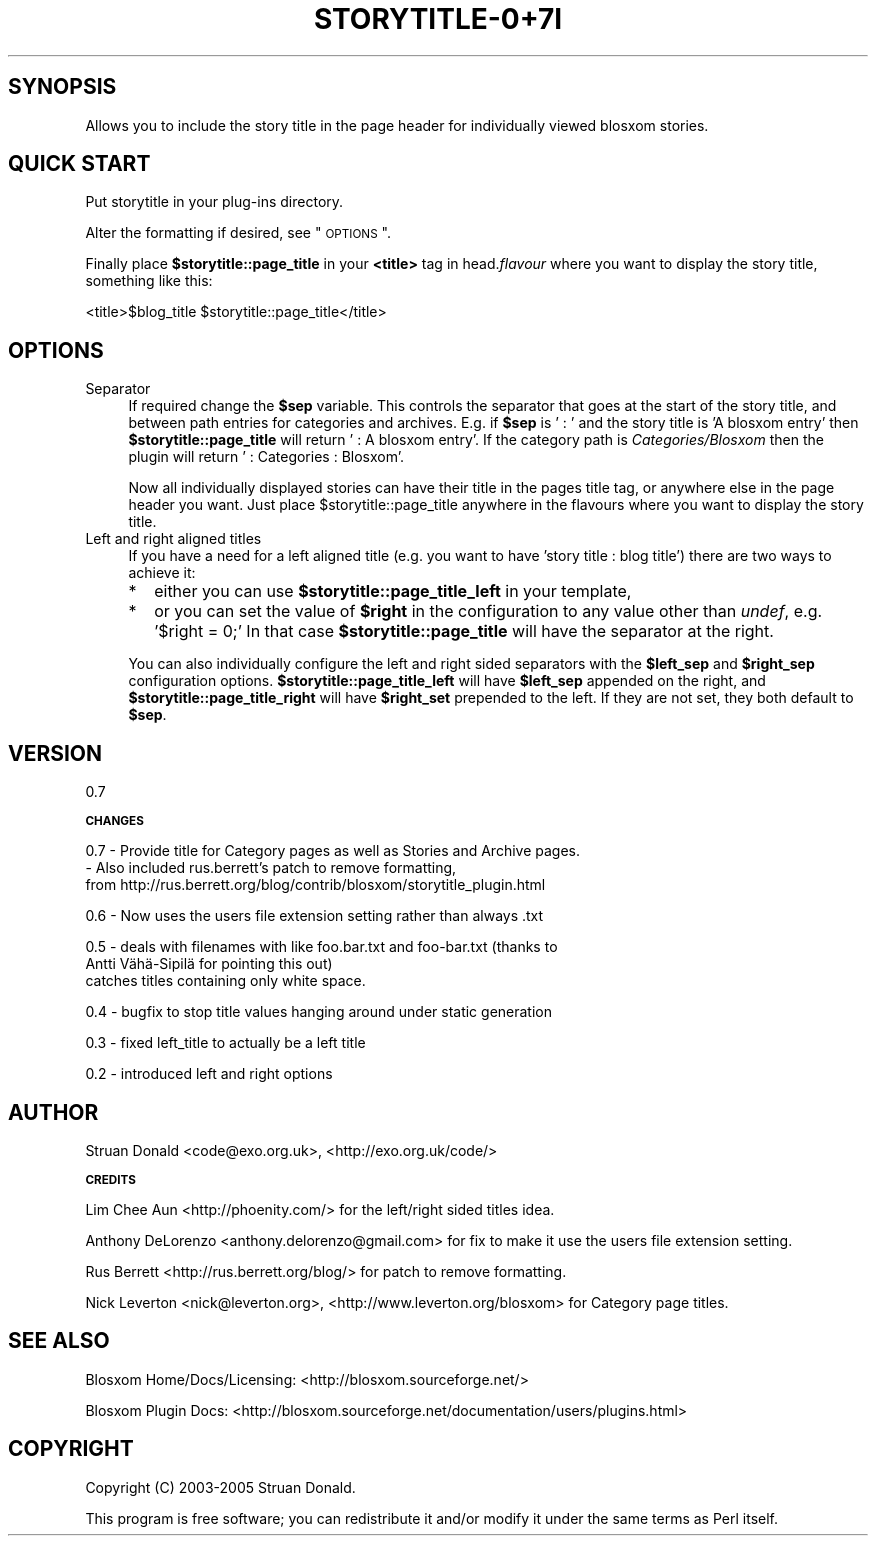 .\" Automatically generated by Pod::Man v1.37, Pod::Parser v1.32
.\"
.\" Standard preamble:
.\" ========================================================================
.de Sh \" Subsection heading
.br
.if t .Sp
.ne 5
.PP
\fB\\$1\fR
.PP
..
.de Sp \" Vertical space (when we can't use .PP)
.if t .sp .5v
.if n .sp
..
.de Vb \" Begin verbatim text
.ft CW
.nf
.ne \\$1
..
.de Ve \" End verbatim text
.ft R
.fi
..
.\" Set up some character translations and predefined strings.  \*(-- will
.\" give an unbreakable dash, \*(PI will give pi, \*(L" will give a left
.\" double quote, and \*(R" will give a right double quote.  \*(C+ will
.\" give a nicer C++.  Capital omega is used to do unbreakable dashes and
.\" therefore won't be available.  \*(C` and \*(C' expand to `' in nroff,
.\" nothing in troff, for use with C<>.
.tr \(*W-
.ds C+ C\v'-.1v'\h'-1p'\s-2+\h'-1p'+\s0\v'.1v'\h'-1p'
.ie n \{\
.    ds -- \(*W-
.    ds PI pi
.    if (\n(.H=4u)&(1m=24u) .ds -- \(*W\h'-12u'\(*W\h'-12u'-\" diablo 10 pitch
.    if (\n(.H=4u)&(1m=20u) .ds -- \(*W\h'-12u'\(*W\h'-8u'-\"  diablo 12 pitch
.    ds L" ""
.    ds R" ""
.    ds C` ""
.    ds C' ""
'br\}
.el\{\
.    ds -- \|\(em\|
.    ds PI \(*p
.    ds L" ``
.    ds R" ''
'br\}
.\"
.\" If the F register is turned on, we'll generate index entries on stderr for
.\" titles (.TH), headers (.SH), subsections (.Sh), items (.Ip), and index
.\" entries marked with X<> in POD.  Of course, you'll have to process the
.\" output yourself in some meaningful fashion.
.if \nF \{\
.    de IX
.    tm Index:\\$1\t\\n%\t"\\$2"
..
.    nr % 0
.    rr F
.\}
.\"
.\" For nroff, turn off justification.  Always turn off hyphenation; it makes
.\" way too many mistakes in technical documents.
.hy 0
.if n .na
.\"
.\" Accent mark definitions (@(#)ms.acc 1.5 88/02/08 SMI; from UCB 4.2).
.\" Fear.  Run.  Save yourself.  No user-serviceable parts.
.    \" fudge factors for nroff and troff
.if n \{\
.    ds #H 0
.    ds #V .8m
.    ds #F .3m
.    ds #[ \f1
.    ds #] \fP
.\}
.if t \{\
.    ds #H ((1u-(\\\\n(.fu%2u))*.13m)
.    ds #V .6m
.    ds #F 0
.    ds #[ \&
.    ds #] \&
.\}
.    \" simple accents for nroff and troff
.if n \{\
.    ds ' \&
.    ds ` \&
.    ds ^ \&
.    ds , \&
.    ds ~ ~
.    ds /
.\}
.if t \{\
.    ds ' \\k:\h'-(\\n(.wu*8/10-\*(#H)'\'\h"|\\n:u"
.    ds ` \\k:\h'-(\\n(.wu*8/10-\*(#H)'\`\h'|\\n:u'
.    ds ^ \\k:\h'-(\\n(.wu*10/11-\*(#H)'^\h'|\\n:u'
.    ds , \\k:\h'-(\\n(.wu*8/10)',\h'|\\n:u'
.    ds ~ \\k:\h'-(\\n(.wu-\*(#H-.1m)'~\h'|\\n:u'
.    ds / \\k:\h'-(\\n(.wu*8/10-\*(#H)'\z\(sl\h'|\\n:u'
.\}
.    \" troff and (daisy-wheel) nroff accents
.ds : \\k:\h'-(\\n(.wu*8/10-\*(#H+.1m+\*(#F)'\v'-\*(#V'\z.\h'.2m+\*(#F'.\h'|\\n:u'\v'\*(#V'
.ds 8 \h'\*(#H'\(*b\h'-\*(#H'
.ds o \\k:\h'-(\\n(.wu+\w'\(de'u-\*(#H)/2u'\v'-.3n'\*(#[\z\(de\v'.3n'\h'|\\n:u'\*(#]
.ds d- \h'\*(#H'\(pd\h'-\w'~'u'\v'-.25m'\f2\(hy\fP\v'.25m'\h'-\*(#H'
.ds D- D\\k:\h'-\w'D'u'\v'-.11m'\z\(hy\v'.11m'\h'|\\n:u'
.ds th \*(#[\v'.3m'\s+1I\s-1\v'-.3m'\h'-(\w'I'u*2/3)'\s-1o\s+1\*(#]
.ds Th \*(#[\s+2I\s-2\h'-\w'I'u*3/5'\v'-.3m'o\v'.3m'\*(#]
.ds ae a\h'-(\w'a'u*4/10)'e
.ds Ae A\h'-(\w'A'u*4/10)'E
.    \" corrections for vroff
.if v .ds ~ \\k:\h'-(\\n(.wu*9/10-\*(#H)'\s-2\u~\d\s+2\h'|\\n:u'
.if v .ds ^ \\k:\h'-(\\n(.wu*10/11-\*(#H)'\v'-.4m'^\v'.4m'\h'|\\n:u'
.    \" for low resolution devices (crt and lpr)
.if \n(.H>23 .if \n(.V>19 \
\{\
.    ds : e
.    ds 8 ss
.    ds o a
.    ds d- d\h'-1'\(ga
.    ds D- D\h'-1'\(hy
.    ds th \o'bp'
.    ds Th \o'LP'
.    ds ae ae
.    ds Ae AE
.\}
.rm #[ #] #H #V #F C
.\" ========================================================================
.\"
.IX Title "STORYTITLE-0+7I 1"
.TH STORYTITLE-0+7I 1 "2007-08-23" "perl v5.8.8" "User Contributed Perl Documentation"
.SH "SYNOPSIS"
.IX Header "SYNOPSIS"
Allows you to include the story title in the page header for individually viewed blosxom stories.
.SH "QUICK START"
.IX Header "QUICK START"
Put storytitle in your plug-ins directory.
.PP
Alter the formatting if desired, see \*(L"\s-1OPTIONS\s0\*(R".
.PP
Finally place \fB$storytitle::page_title\fR in your \fB<title>\fR tag in head.\fIflavour\fR where you want to display the story title, something like this:
.PP
.Vb 1
\&  <title>$blog_title $storytitle::page_title</title>
.Ve
.SH "OPTIONS"
.IX Header "OPTIONS"
.IP "Separator" 4
.IX Item "Separator"
If required change the \fB$sep\fR variable. This controls the separator that goes at the start of the story title, and between path entries for categories and archives. E.g. if \fB$sep\fR is ' : ' and the story title is 'A blosxom entry' then \fB$storytitle::page_title\fR will return ' : A blosxom entry'.  If the category path is \fICategories/Blosxom\fR then the plugin will return ' : Categories : Blosxom'.
.Sp
Now all individually displayed stories can have their title in the pages title tag, or anywhere else in the page header you want. Just place \f(CW$storytitle::page_title\fR anywhere in the flavours where you want to display the story title.
.IP "Left and right aligned titles" 4
.IX Item "Left and right aligned titles"
If you have a need for a left aligned title (e.g. you want to have 'story title : blog title') there are two ways to achieve it:
.RS 4
.IP "*" 2
either you can use \fB$storytitle::page_title_left\fR in your template,
.IP "*" 2
or you can set the value of \fB$right\fR in the configuration to any value other than \fIundef\fR, e.g. '$right = 0;'  In that case \fB$storytitle::page_title\fR will have the separator at the right.
.RE
.RS 4
.Sp
You can also individually configure the left and right sided separators with the \fB$left_sep\fR and \fB$right_sep\fR configuration options. \fB$storytitle::page_title_left\fR will have \fB$left_sep\fR appended on the right, and \fB$storytitle::page_title_right\fR will have \fB$right_set\fR prepended to the left.  If they are not set, they both default to \fB$sep\fR.
.RE
.SH "VERSION"
.IX Header "VERSION"
0.7
.Sh "\s-1CHANGES\s0"
.IX Subsection "CHANGES"
0.7 \- Provide title for Category pages as well as Stories and Archive pages.
    \- Also included rus.berrett's patch to remove formatting,
      from http://rus.berrett.org/blog/contrib/blosxom/storytitle_plugin.html
.PP
0.6 \- Now uses the users file extension setting rather than always .txt
.PP
0.5 \- deals with filenames with like foo.bar.txt and foo\-bar.txt (thanks to
      Antti Vähä\-Sipilä for pointing this out)
      catches titles containing only white space.
.PP
0.4 \- bugfix to stop title values hanging around under static generation
.PP
0.3 \- fixed left_title to actually be a left title
.PP
0.2 \- introduced left and right options
.SH "AUTHOR"
.IX Header "AUTHOR"
Struan Donald <code@exo.org.uk>, <http://exo.org.uk/code/>
.Sh "\s-1CREDITS\s0"
.IX Subsection "CREDITS"
Lim Chee Aun <http://phoenity.com/> for the left/right sided titles idea.
.PP
Anthony DeLorenzo <anthony.delorenzo@gmail.com> for fix to make it use the users file extension setting.
.PP
Rus Berrett <http://rus.berrett.org/blog/> for patch to remove formatting.
.PP
Nick Leverton <nick@leverton.org>, <http://www.leverton.org/blosxom> for Category page titles.
.SH "SEE ALSO"
.IX Header "SEE ALSO"
Blosxom Home/Docs/Licensing: <http://blosxom.sourceforge.net/>
.PP
Blosxom Plugin Docs: <http://blosxom.sourceforge.net/documentation/users/plugins.html>
.SH "COPYRIGHT"
.IX Header "COPYRIGHT"
Copyright (C) 2003\-2005 Struan Donald. 
.PP
This program is free software; you can redistribute
it and/or modify it under the same terms as Perl itself.
